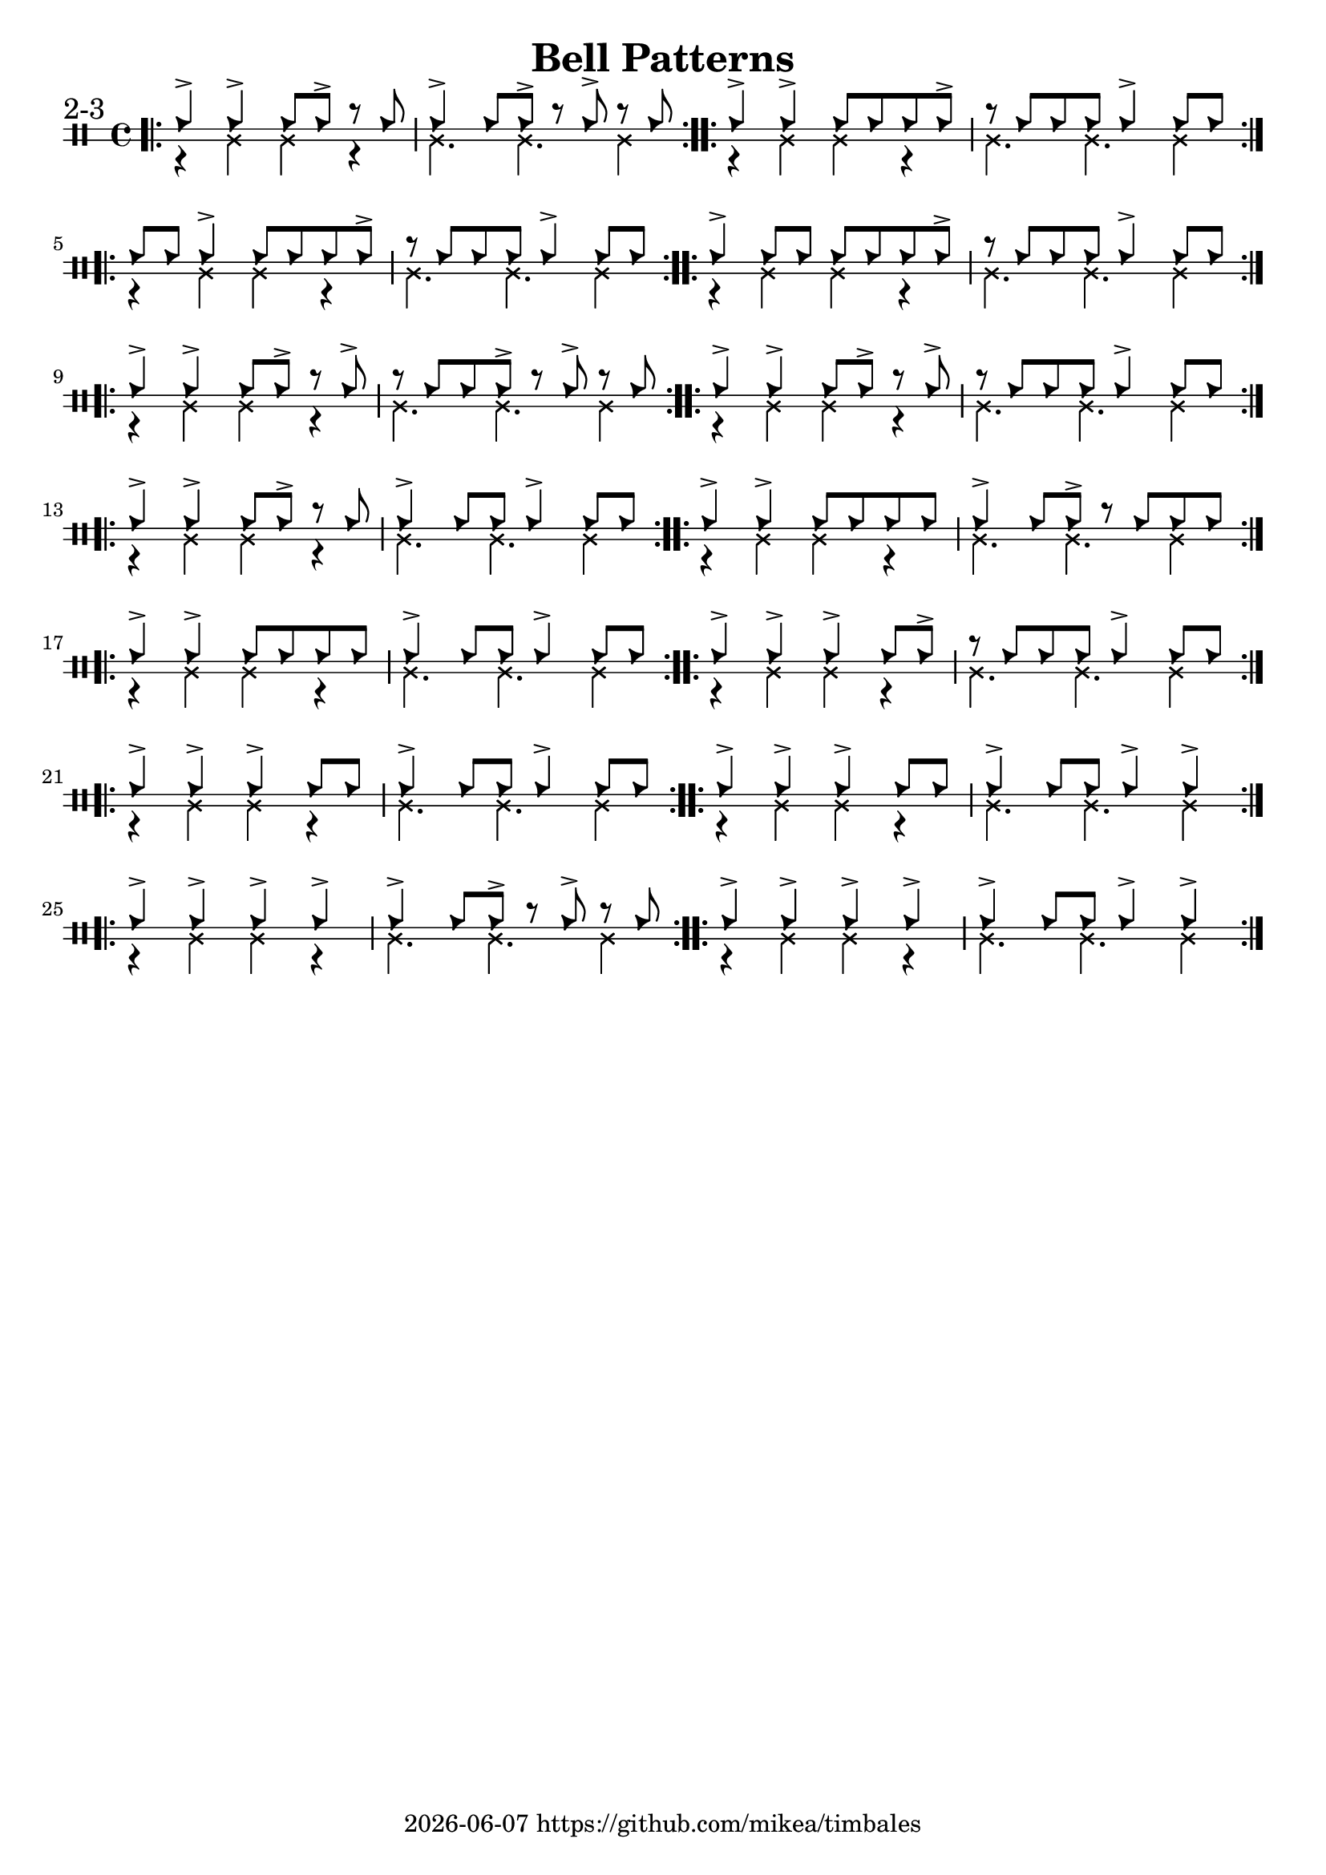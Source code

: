 \version "2.24.2"

\paper {
    indent = 0
}

date = #(strftime "%Y-%m-%d" (localtime (current-time)))

\header {
  title = "Bell Patterns"
  tagline = \markup { \date "https://github.com/mikea/timbales" }
}

%% 2-3


\new DrumStaff \with {
    % instrumentName = "Timbales"
    drumStyleTable = #timbales-style
    \override StaffSymbol.line-count = #2
} <<
    \new DrumVoice { \voiceOne \drummode { 
        \sectionLabel "2-3"
        \bar ".|:"
        % cascara
        cb4-> cb4-> cb8 cb8-> r8 cb8 | cb4-> cb8 cb8-> r8 cb8-> r8 cb8 |
        \bar ":..:"
        % mambo
        cb4-> cb4-> cb8 cb8 cb8 cb8-> | r8 cb8 cb8 cb8 cb4-> cb8 cb8 |
        \bar ":..:"
        \break

        cb8 cb8 cb4-> cb8 cb8 cb8 cb8-> | r8 cb8 cb8 cb8 cb4-> cb8 cb8 | \bar ":..:"
        cb4-> cb8 cb8 cb8 cb8 cb8 cb8-> | r8 cb8 cb8 cb8 cb4-> cb8 cb8 | \bar ":..:"
        \break
        cb4-> cb4-> cb8 cb8-> r8 cb8-> | r8 cb8 cb8 cb8-> r8 cb8-> r8 cb8 | \bar ":..:"
        cb4-> cb4-> cb8 cb8-> r8 cb8-> | r8 cb8 cb8 cb8 cb4-> cb8 cb8 | \bar ":..:"
        \break
        cb4-> cb4-> cb8 cb8-> r8 cb8 | cb4-> cb8 cb8 cb4-> cb8 cb8 | \bar ":..:"
        cb4-> cb4-> cb8 cb8 cb8 cb8 | cb4-> cb8 cb8-> r8 cb8 cb8 cb8 | \bar ":..:"
        \break
        cb4-> cb4-> cb8 cb8 cb8 cb8 | cb4-> cb8 cb8 cb4-> cb8 cb8 | \bar ":..:"
        cb4-> cb4-> cb4-> cb8 cb8-> | r8 cb8 cb8 cb8 cb4-> cb8 cb8 | \bar ":..:"
        \break
        cb4-> cb4-> cb4-> cb8 cb8 | cb4-> cb8 cb8 cb4-> cb8 cb8 | \bar ":..:"
        cb4-> cb4-> cb4-> cb8 cb8 | cb4-> cb8 cb8 cb4-> cb4-> | \bar ":..:"
        \break
        cb4-> cb4-> cb4-> cb4-> | cb4-> cb8 cb8-> r8 cb8-> r8 cb8 | \bar ":..:"
        cb4-> cb4-> cb4-> cb4-> | cb4-> cb8 cb8 cb4-> cb4-> | \bar ":..:"
        
        \bar ":|."
    }}
    \new DrumVoice { \voiceTwo  \drummode {
        r4 ssl ssl r | ssl4. ssl4. ssl4 |
        r4 ssl ssl r | ssl4. ssl4. ssl4 |
        r4 ssl ssl r | ssl4. ssl4. ssl4 |
        r4 ssl ssl r | ssl4. ssl4. ssl4 |
        r4 ssl ssl r | ssl4. ssl4. ssl4 |
        r4 ssl ssl r | ssl4. ssl4. ssl4 |
        r4 ssl ssl r | ssl4. ssl4. ssl4 |
        r4 ssl ssl r | ssl4. ssl4. ssl4 |
        r4 ssl ssl r | ssl4. ssl4. ssl4 |
        r4 ssl ssl r | ssl4. ssl4. ssl4 |
        r4 ssl ssl r | ssl4. ssl4. ssl4 |
        r4 ssl ssl r | ssl4. ssl4. ssl4 |
        r4 ssl ssl r | ssl4. ssl4. ssl4 |
        r4 ssl ssl r | ssl4. ssl4. ssl4 |
    }}
>>
